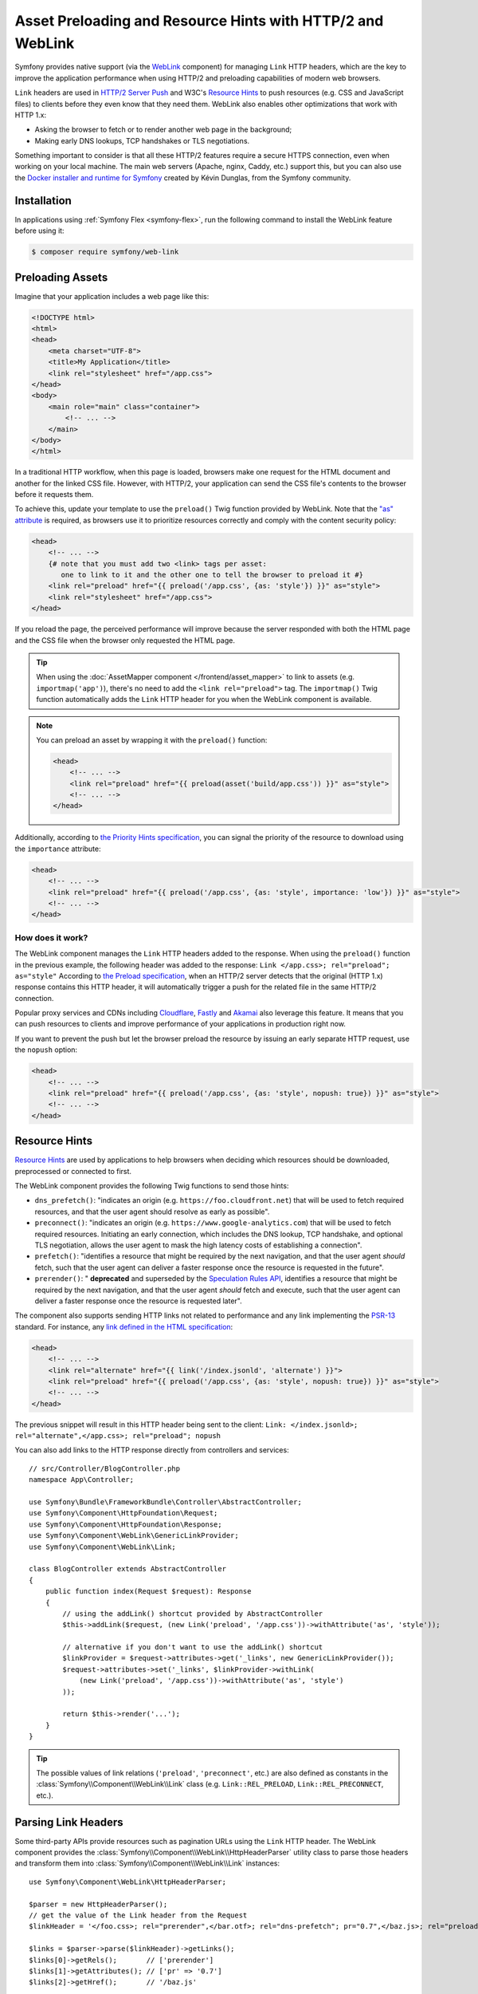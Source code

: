 Asset Preloading and Resource Hints with HTTP/2 and WebLink
===========================================================

Symfony provides native support (via the `WebLink`_ component)
for managing ``Link`` HTTP headers, which are the key to improve the application
performance when using HTTP/2 and preloading capabilities of modern web browsers.

``Link`` headers are used in `HTTP/2 Server Push`_ and W3C's `Resource Hints`_
to push resources (e.g. CSS and JavaScript files) to clients before they even
know that they need them. WebLink also enables other optimizations that work
with HTTP 1.x:

* Asking the browser to fetch or to render another web page in the background;
* Making early DNS lookups, TCP handshakes or TLS negotiations.

Something important to consider is that all these HTTP/2 features require a
secure HTTPS connection, even when working on your local machine. The main web
servers (Apache, nginx, Caddy, etc.) support this, but you can also use the
`Docker installer and runtime for Symfony`_ created by Kévin Dunglas, from the
Symfony community.

Installation
------------

In applications using :ref:`Symfony Flex <symfony-flex>`, run the following command
to install the WebLink feature before using it:

.. code-block:: terminal

    $ composer require symfony/web-link

Preloading Assets
-----------------

Imagine that your application includes a web page like this:

.. code-block:: html

    <!DOCTYPE html>
    <html>
    <head>
        <meta charset="UTF-8">
        <title>My Application</title>
        <link rel="stylesheet" href="/app.css">
    </head>
    <body>
        <main role="main" class="container">
            <!-- ... -->
        </main>
    </body>
    </html>

In a traditional HTTP workflow, when this page is loaded, browsers make one
request for the HTML document and another for the linked CSS file. However,
with HTTP/2, your application can send the CSS file's contents to the browser
before it requests them.

To achieve this, update your template to use the ``preload()`` Twig function
provided by WebLink. Note that the `"as" attribute`_ is required, as browsers use
it to prioritize resources correctly and comply with the content security policy:

.. code-block:: html+twig

    <head>
        <!-- ... -->
        {# note that you must add two <link> tags per asset:
           one to link to it and the other one to tell the browser to preload it #}
        <link rel="preload" href="{{ preload('/app.css', {as: 'style'}) }}" as="style">
        <link rel="stylesheet" href="/app.css">
    </head>

If you reload the page, the perceived performance will improve because the
server responded with both the HTML page and the CSS file when the browser only
requested the HTML page.

.. tip::

    When using the :doc:`AssetMapper component </frontend/asset_mapper>` to link
    to assets (e.g. ``importmap('app')``), there's no need to add the ``<link rel="preload">``
    tag. The ``importmap()`` Twig function automatically adds the ``Link`` HTTP
    header for you when the WebLink component is available.

.. note::

    You can preload an asset by wrapping it with the ``preload()`` function:

    .. code-block:: html+twig

        <head>
            <!-- ... -->
            <link rel="preload" href="{{ preload(asset('build/app.css')) }}" as="style">
            <!-- ... -->
        </head>

Additionally, according to `the Priority Hints specification`_, you can signal
the priority of the resource to download using the ``importance`` attribute:

.. code-block:: html+twig

    <head>
        <!-- ... -->
        <link rel="preload" href="{{ preload('/app.css', {as: 'style', importance: 'low'}) }}" as="style">
        <!-- ... -->
    </head>

How does it work?
~~~~~~~~~~~~~~~~~

The WebLink component manages the ``Link`` HTTP headers added to the response.
When using the ``preload()`` function in the previous example, the following
header was added to the response: ``Link </app.css>; rel="preload"; as="style"``
According to `the Preload specification`_, when an HTTP/2 server detects that
the original (HTTP 1.x) response contains this HTTP header, it will
automatically trigger a push for the related file in the same HTTP/2 connection.

Popular proxy services and CDNs including `Cloudflare`_, `Fastly`_ and `Akamai`_
also leverage this feature. It means that you can push resources to clients and
improve performance of your applications in production right now.

If you want to prevent the push but let the browser preload the resource by
issuing an early separate HTTP request, use the ``nopush`` option:

.. code-block:: html+twig

    <head>
        <!-- ... -->
        <link rel="preload" href="{{ preload('/app.css', {as: 'style', nopush: true}) }}" as="style">
        <!-- ... -->
    </head>

Resource Hints
--------------

`Resource Hints`_ are used by applications to help browsers when deciding which
resources should be downloaded, preprocessed or connected to first.

The WebLink component provides the following Twig functions to send those hints:

* ``dns_prefetch()``: "indicates an origin (e.g. ``https://foo.cloudfront.net``)
  that will be used to fetch required resources, and that the user agent should
  resolve as early as possible".
* ``preconnect()``: "indicates an origin (e.g. ``https://www.google-analytics.com``)
  that will be used to fetch required resources. Initiating an early connection,
  which includes the DNS lookup, TCP handshake, and optional TLS negotiation, allows
  the user agent to mask the high latency costs of establishing a connection".
* ``prefetch()``: "identifies a resource that might be required by the next
  navigation, and that the user agent *should* fetch, such that the user agent
  can deliver a faster response once the resource is requested in the future".
* ``prerender()``: " **deprecated** and superseded by the `Speculation Rules API`_,
  identifies a resource that might be required by the next
  navigation, and that the user agent *should* fetch and execute, such that the
  user agent can deliver a faster response once the resource is requested later".

The component also supports sending HTTP links not related to performance and
any link implementing the `PSR-13`_ standard. For instance, any
`link defined in the HTML specification`_:

.. code-block:: html+twig

    <head>
        <!-- ... -->
        <link rel="alternate" href="{{ link('/index.jsonld', 'alternate') }}">
        <link rel="preload" href="{{ preload('/app.css', {as: 'style', nopush: true}) }}" as="style">
        <!-- ... -->
    </head>

The previous snippet will result in this HTTP header being sent to the client:
``Link: </index.jsonld>; rel="alternate",</app.css>; rel="preload"; nopush``

You can also add links to the HTTP response directly from controllers and services::

    // src/Controller/BlogController.php
    namespace App\Controller;

    use Symfony\Bundle\FrameworkBundle\Controller\AbstractController;
    use Symfony\Component\HttpFoundation\Request;
    use Symfony\Component\HttpFoundation\Response;
    use Symfony\Component\WebLink\GenericLinkProvider;
    use Symfony\Component\WebLink\Link;

    class BlogController extends AbstractController
    {
        public function index(Request $request): Response
        {
            // using the addLink() shortcut provided by AbstractController
            $this->addLink($request, (new Link('preload', '/app.css'))->withAttribute('as', 'style'));

            // alternative if you don't want to use the addLink() shortcut
            $linkProvider = $request->attributes->get('_links', new GenericLinkProvider());
            $request->attributes->set('_links', $linkProvider->withLink(
                (new Link('preload', '/app.css'))->withAttribute('as', 'style')
            ));

            return $this->render('...');
        }
    }

.. tip::

    The possible values of link relations (``'preload'``, ``'preconnect'``, etc.)
    are also defined as constants in the :class:`Symfony\\Component\\WebLink\\Link`
    class (e.g. ``Link::REL_PRELOAD``, ``Link::REL_PRECONNECT``, etc.).

Parsing Link Headers
--------------------

Some third-party APIs provide resources such as pagination URLs using the
``Link`` HTTP header. The WebLink component provides the
:class:`Symfony\\Component\\WebLink\\HttpHeaderParser` utility class to parse
those headers and transform them into :class:`Symfony\\Component\\WebLink\\Link`
instances::

    use Symfony\Component\WebLink\HttpHeaderParser;

    $parser = new HttpHeaderParser();
    // get the value of the Link header from the Request
    $linkHeader = '</foo.css>; rel="prerender",</bar.otf>; rel="dns-prefetch"; pr="0.7",</baz.js>; rel="preload"; as="script"';

    $links = $parser->parse($linkHeader)->getLinks();
    $links[0]->getRels();       // ['prerender']
    $links[1]->getAttributes(); // ['pr' => '0.7']
    $links[2]->getHref();       // '/baz.js'

.. versionadded:: 7.4

    The ``HttpHeaderParser`` class was introduced in Symfony 7.4.

.. _`WebLink`: https://github.com/symfony/web-link
.. _`HTTP/2 Server Push`: https://tools.ietf.org/html/rfc7540#section-8.2
.. _`Resource Hints`: https://www.w3.org/TR/resource-hints/
.. _`Docker installer and runtime for Symfony`: https://github.com/dunglas/symfony-docker
.. _`"as" attribute`: https://w3c.github.io/preload/#as-attribute
.. _`the Priority Hints specification`: https://wicg.github.io/priority-hints/
.. _`the Preload specification`: https://www.w3.org/TR/preload/#server-push-http-2
.. _`Cloudflare`: https://blog.cloudflare.com/announcing-support-for-http-2-server-push-2/
.. _`Fastly`: https://docs.fastly.com/en/guides/http2-server-push
.. _`Akamai`: https://http2.akamai.com/
.. _`link defined in the HTML specification`: https://html.spec.whatwg.org/dev/links.html#linkTypes
.. _`PSR-13`: https://www.php-fig.org/psr/psr-13/
.. _`Speculation Rules API`: https://developer.mozilla.org/docs/Web/API/Speculation_Rules_API
